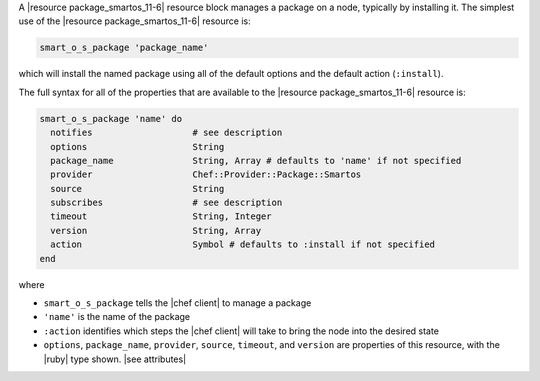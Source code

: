 .. The contents of this file are included in multiple topics.
.. This file should not be changed in a way that hinders its ability to appear in multiple documentation sets.


A |resource package_smartos_11-6| resource block manages a package on a node, typically by installing it. The simplest use of the |resource package_smartos_11-6| resource is:

.. code-block:: ruby

   smart_o_s_package 'package_name'

which will install the named package using all of the default options and the default action (``:install``).

The full syntax for all of the properties that are available to the |resource package_smartos_11-6| resource is:

.. code-block:: ruby

   smart_o_s_package 'name' do
     notifies                   # see description
     options                    String
     package_name               String, Array # defaults to 'name' if not specified
     provider                   Chef::Provider::Package::Smartos
     source                     String
     subscribes                 # see description
     timeout                    String, Integer
     version                    String, Array
     action                     Symbol # defaults to :install if not specified
   end

where 

* ``smart_o_s_package`` tells the |chef client| to manage a package
* ``'name'`` is the name of the package
* ``:action`` identifies which steps the |chef client| will take to bring the node into the desired state
* ``options``, ``package_name``, ``provider``, ``source``, ``timeout``, and ``version`` are properties of this resource, with the |ruby| type shown. |see attributes|
